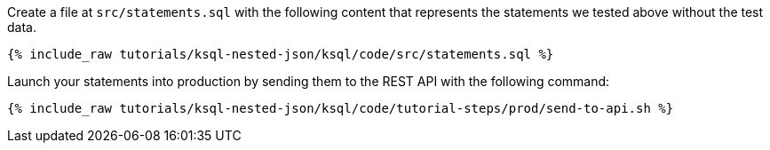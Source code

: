 Create a file at `src/statements.sql` with the following content that represents the statements we tested above without the test data.

+++++
<pre class="snippet"><code class="sql">{% include_raw tutorials/ksql-nested-json/ksql/code/src/statements.sql %}</code></pre>
+++++

Launch your statements into production by sending them to the REST API with the following command:

+++++
<pre class="snippet"><code class="shell">{% include_raw tutorials/ksql-nested-json/ksql/code/tutorial-steps/prod/send-to-api.sh %}</code></pre>
+++++